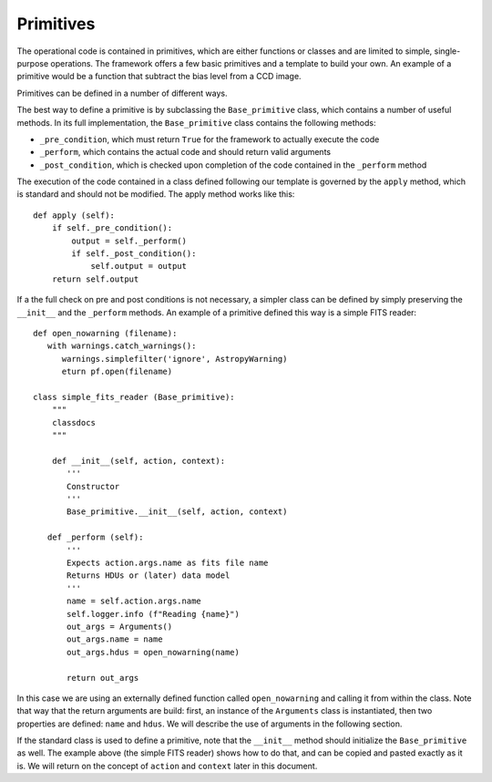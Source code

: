 Primitives
==========
The operational code is contained in primitives, which are either functions or classes and are limited to simple,
single-purpose operations. The framework offers a few basic primitives and a template to build your own.
An example of a primitive would be a function that subtract the bias level from a CCD image.

Primitives can be defined in a number of different ways.

The best way to define a primitive is by subclassing the ``Base_primitive`` class, which contains a number of useful
methods. In its full implementation, the ``Base_primitive`` class contains the following methods:

- ``_pre_condition``, which must return ``True`` for the framework to actually execute the code
- ``_perform``, which contains the actual code and should return valid arguments
- ``_post_condition``, which is checked upon completion of the code contained in the ``_perform`` method

The execution of the code contained in a class defined following our template is governed by the ``apply`` method,
which is standard and should not be modified. The apply method works like this::

    def apply (self):
        if self._pre_condition():
            output = self._perform()
            if self._post_condition():
                self.output = output
        return self.output

If a the full check on pre and post conditions is not necessary, a simpler class can be defined by simply preserving the ``__init__``
and the ``_perform`` methods.
An example of a primitive defined this way is a simple FITS reader::

 def open_nowarning (filename):
    with warnings.catch_warnings():
       warnings.simplefilter('ignore', AstropyWarning)
       eturn pf.open(filename)

 class simple_fits_reader (Base_primitive):
     """
     classdocs
     """

     def __init__(self, action, context):
        '''
        Constructor
        '''
        Base_primitive.__init__(self, action, context)

    def _perform (self):
        '''
        Expects action.args.name as fits file name
        Returns HDUs or (later) data model
        '''
        name = self.action.args.name
        self.logger.info (f"Reading {name}")
        out_args = Arguments()
        out_args.name = name
        out_args.hdus = open_nowarning(name)

        return out_args

In this case we are using an externally defined function called ``open_nowarning`` and calling it from within the class. Note that way that the return
arguments are build: first, an instance of the ``Arguments`` class is instantiated, then two properties are defined: ``name`` and ``hdus``. We will describe
the use of arguments in the following section.

If the standard class is used to define a primitive, note that the ``__init__`` method should initialize the ``Base_primitive`` as well. The example above
(the simple FITS reader) shows how to do that, and can be copied and pasted exactly as it is. We will return on the concept of ``action`` and ``context``
later in this document.


